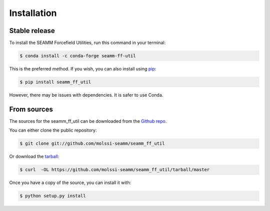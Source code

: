 .. highlight:: shell

============
Installation
============


Stable release
--------------

To install the SEAMM Forcefield Utilities, run this command in your terminal:

.. code-block:: console

   $ conda install -c conda-forge seamm-ff-util

This is the preferred method. If you wish, you can also install using `pip`_:

.. code-block:: console

    $ pip install seamm_ff_util

However, there may be issues with dependencies. It is safer to use Conda.

.. _pip: https://pip.pypa.io

From sources
------------

The sources for the seamm_ff_util can be downloaded
from the `Github repo`_.

You can either clone the public repository:

.. code-block:: console

    $ git clone git://github.com/molssi-seamm/seamm_ff_util

Or download the `tarball`_:

.. code-block:: console

    $ curl  -OL https://github.com/molssi-seamm/seamm_ff_util/tarball/master

Once you have a copy of the source, you can install it with:

.. code-block:: console

    $ python setup.py install


.. _Github repo: https://github.com/molssi-seamm/seamm_ff_util
.. _tarball: https://github.com/molssi-seamm/seamm_ff_util/tarball/master
